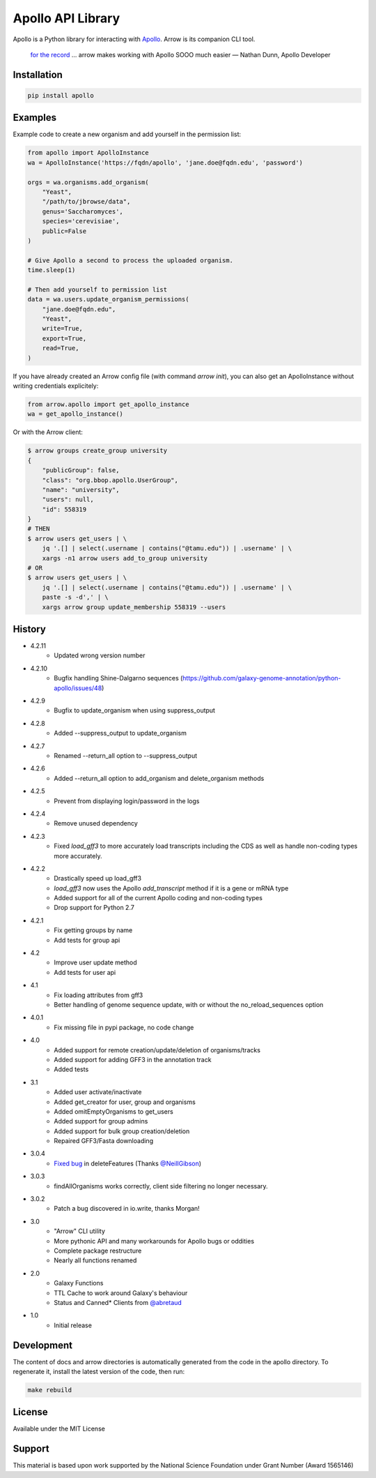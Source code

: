 Apollo API Library
==================

.. image:: https://travis-ci.org/galaxy-genome-annotation/python-apollo.svg?branch=master
    :target: https://travis-ci.org/galaxy-genome-annotation/python-apollo

.. image:: https://readthedocs.org/projects/python-apollo/badge/?version=latest
    :target: http://python-apollo.readthedocs.io/en/latest/?badge=latest
    :alt: Documentation Status

Apollo is a Python library for interacting with
`Apollo <https://github.com/gmod/apollo/>`__. Arrow is its companion CLI tool.

    `for the record <https://gitter.im/galaxy-genome-annotation/Lobby?at=5ebee6c049a1b7318479380d>`__ ... arrow makes working with Apollo SOOO much easier
    — Nathan Dunn, Apollo Developer


Installation
------------

.. code-block:: shell

    pip install apollo

Examples
--------

Example code to create a new organism and add yourself in the permission list:

.. code:: python

    from apollo import ApolloInstance
    wa = ApolloInstance('https://fqdn/apollo', 'jane.doe@fqdn.edu', 'password')

    orgs = wa.organisms.add_organism(
        "Yeast",
        "/path/to/jbrowse/data",
        genus='Saccharomyces',
        species='cerevisiae',
        public=False
    )

    # Give Apollo a second to process the uploaded organism.
    time.sleep(1)

    # Then add yourself to permission list
    data = wa.users.update_organism_permissions(
        "jane.doe@fqdn.edu",
        "Yeast",
        write=True,
        export=True,
        read=True,
    )

If you have already created an Arrow config file (with command `arrow init`),
you can also get an ApolloInstance without writing credentials explicitely:

.. code:: python

    from arrow.apollo import get_apollo_instance
    wa = get_apollo_instance()

Or with the Arrow client:

.. code-block:: shell

    $ arrow groups create_group university
    {
        "publicGroup": false,
        "class": "org.bbop.apollo.UserGroup",
        "name": "university",
        "users": null,
        "id": 558319
    }
    # THEN
    $ arrow users get_users | \
        jq '.[] | select(.username | contains("@tamu.edu")) | .username' | \
        xargs -n1 arrow users add_to_group university
    # OR
    $ arrow users get_users | \
        jq '.[] | select(.username | contains("@tamu.edu")) | .username' | \
        paste -s -d',' | \
        xargs arrow group update_membership 558319 --users

History
-------

- 4.2.11
    - Updated wrong version number
- 4.2.10
    - Bugfix handling Shine-Dalgarno sequences (https://github.com/galaxy-genome-annotation/python-apollo/issues/48)
- 4.2.9
    - Bugfix to  update_organism when using suppress_output
- 4.2.8
    - Added --suppress_output to update_organism
- 4.2.7
    - Renamed --return_all option to --suppress_output
- 4.2.6
    - Added --return_all option to add_organism and delete_organism methods
- 4.2.5
    - Prevent from displaying login/password in the logs
- 4.2.4
    - Remove unused dependency
- 4.2.3
    - Fixed `load_gff3` to more accurately load transcripts including the CDS as well as handle non-coding types more accurately.
- 4.2.2
    - Drastically speed up load_gff3
    - `load_gff3` now uses the Apollo `add_transcript` method if it is a gene or mRNA type
    - Added support for all of the current Apollo coding and non-coding types
    - Drop support for Python 2.7
- 4.2.1
    - Fix getting groups by name
    - Add tests for group api
- 4.2
    - Improve user update method
    - Add tests for user api
- 4.1
    - Fix loading attributes from gff3
    - Better handling of genome sequence update, with or without the no_reload_sequences option
- 4.0.1
    - Fix missing file in pypi package, no code change
- 4.0
    - Added support for remote creation/update/deletion of organisms/tracks
    - Added support for adding GFF3 in the annotation track
    - Added tests
- 3.1
    - Added user activate/inactivate
    - Added get_creator for user, group and organisms
    - Added omitEmptyOrganisms to get_users
    - Added support for group admins
    - Added support for bulk group creation/deletion
    - Repaired GFF3/Fasta downloading
- 3.0.4
    - `Fixed bug <https://github.com/galaxy-genome-annotation/python-apollo/issues/4>`__ in deleteFeatures (Thanks `@NeillGibson <https://github.com/NeillGibson>`__)
- 3.0.3
    - findAllOrganisms works correctly, client side filtering no longer necessary.
- 3.0.2
    - Patch a bug discovered in io.write, thanks Morgan!
- 3.0
    - "Arrow" CLI utility
    - More pythonic API and many workarounds for Apollo bugs or oddities
    - Complete package restructure
    - Nearly all functions renamed
- 2.0
    - Galaxy Functions
    - TTL Cache to work around Galaxy's behaviour
    - Status and Canned* Clients from `@abretaud <https://github.com/abretaud>`__
- 1.0
    - Initial release


Development
-----------

The content of docs and arrow directories is automatically generated from the code in the apollo directory.
To regenerate it, install the latest version of the code, then run:


.. code-block:: shell

    make rebuild


License
-------

Available under the MIT License



Support
-------

This material is based upon work supported by the National Science Foundation under Grant Number (Award 1565146)
